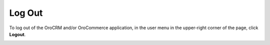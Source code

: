 .. _doc-log-out:

Log Out
=======

.. begin

To log out of the OroCRM and/or OroCommerce application, in the user menu in the upper-right corner of the page, click **Logout**.


.. image:: /user_guide/img/getting_started/access_oro/logout.png